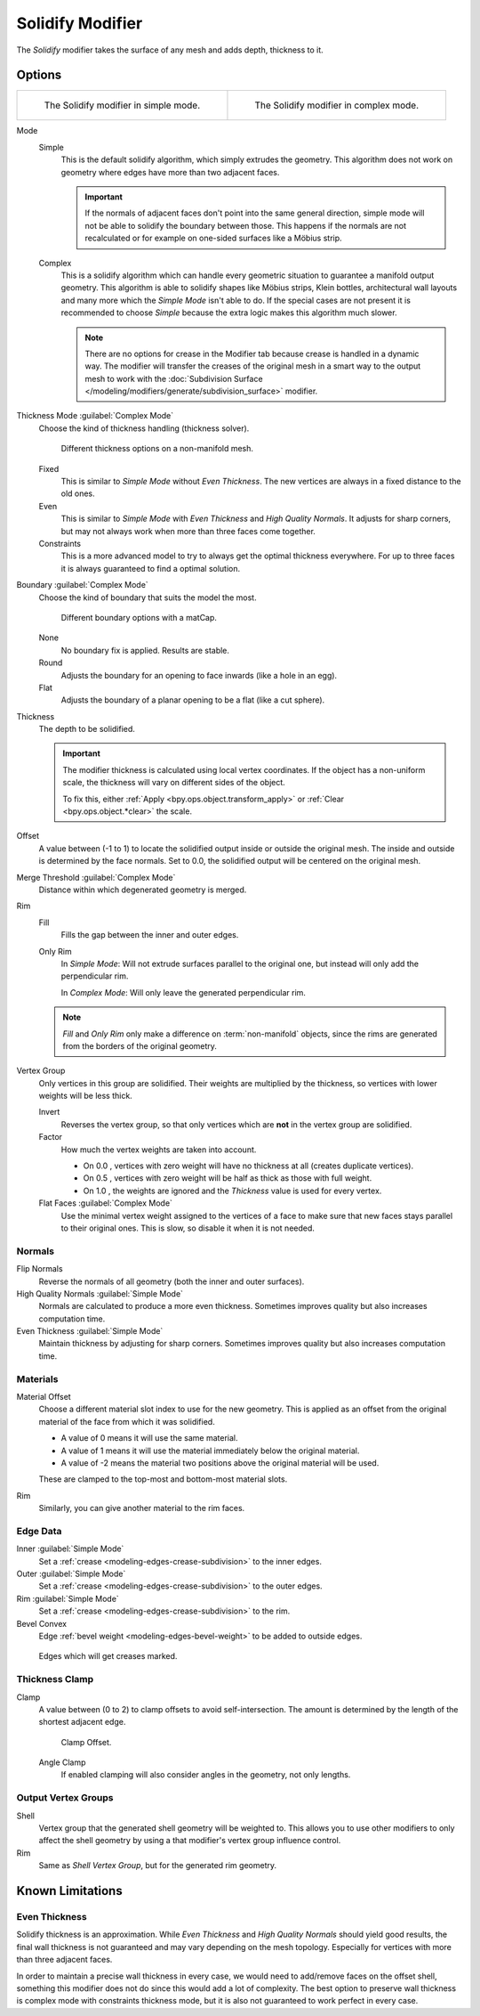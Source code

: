 .. _bpy.types.SolidifyModifier:

*****************
Solidify Modifier
*****************

The *Solidify* modifier takes the surface of any mesh and adds depth, thickness to it.


Options
=======

.. list-table::

   * - .. figure:: /images/modeling_modifiers_generate_solidify_panel-simple.png

          The Solidify modifier in simple mode.

     - .. figure:: /images/modeling_modifiers_generate_solidify_panel-complex.png

          The Solidify modifier in complex mode.

Mode
   Simple
      This is the default solidify algorithm, which simply extrudes the geometry.
      This algorithm does not work on geometry where edges have more than two adjacent faces.


      .. important::

         If the normals of adjacent faces don't point into the same general direction, simple mode
         will not be able to solidify the boundary between those. This happens if the normals
         are not recalculated or for example on one-sided surfaces like a Möbius strip.
   Complex
      This is a solidify algorithm which can handle every geometric situation
      to guarantee a manifold output geometry. This algorithm is able to
      solidify shapes like Möbius strips, Klein bottles, architectural wall layouts
      and many more which the *Simple Mode* isn't able to do.
      If the special cases are not present it is recommended to choose *Simple*
      because the extra logic makes this algorithm much slower.

      .. note::

         There are no options for crease in the Modifier tab because crease is handled in a dynamic way.
         The modifier will transfer the creases of the original mesh in a smart way to the output mesh to
         work with the :doc:`Subdivision Surface </modeling/modifiers/generate/subdivision_surface>` modifier.

Thickness Mode :guilabel:`Complex Mode`
   Choose the kind of thickness handling (thickness solver).

   .. figure:: /images/modeling_modifiers_generate_solidify_thickness-mode.png

      Different thickness options on a non-manifold mesh.

   Fixed
      This is similar to *Simple Mode* without *Even Thickness*.
      The new vertices are always in a fixed distance to the old ones.
   Even
      This is similar to *Simple Mode* with *Even Thickness* and *High Quality Normals*.
      It adjusts for sharp corners, but may not always work when more than three faces come together.
   Constraints
      This is a more advanced model to try to always get the optimal thickness everywhere.
      For up to three faces it is always guaranteed to find a optimal solution.

Boundary :guilabel:`Complex Mode`
   Choose the kind of boundary that suits the model the most.

   .. figure:: /images/modeling_modifiers_generate_solidify_boundary-shape.png

      Different boundary options with a matCap.

   None
      No boundary fix is applied. Results are stable.
   Round
      Adjusts the boundary for an opening to face inwards (like a hole in an egg).
   Flat
      Adjusts the boundary of a planar opening to be a flat (like a cut sphere).

Thickness
   The depth to be solidified.

   .. important::

      The modifier thickness is calculated using local vertex coordinates.
      If the object has a non-uniform scale, the thickness will vary on different sides of the object.

      To fix this, either :ref:`Apply <bpy.ops.object.transform_apply>`
      or :ref:`Clear <bpy.ops.object.*clear>` the scale.

Offset
   A value between (-1 to 1) to locate the solidified output inside or outside the original mesh.
   The inside and outside is determined by the face normals.
   Set to 0.0, the solidified output will be centered on the original mesh.

Merge Threshold :guilabel:`Complex Mode`
   Distance within which degenerated geometry is merged.

Rim
   Fill
      Fills the gap between the inner and outer edges.
   Only Rim
      In *Simple Mode*: Will not extrude surfaces parallel to the original one,
      but instead will only add the perpendicular rim.

      In *Complex Mode*: Will only leave the generated perpendicular rim.

   .. note::

      *Fill* and *Only Rim* only make a difference on :term:`non-manifold` objects,
      since the rims are generated from the borders of the original geometry.

Vertex Group
   Only vertices in this group are solidified. Their weights are multiplied by the thickness,
   so vertices with lower weights will be less thick.

   Invert
      Reverses the vertex group, so that only vertices which are **not** in the vertex group are solidified.

   Factor
      How much the vertex weights are taken into account.

      - On 0.0 , vertices with zero weight will have no thickness at all (creates duplicate vertices).
      - On 0.5 , vertices with zero weight will be half as thick as those with full weight.
      - On 1.0 , the weights are ignored and the *Thickness* value is used for every vertex.

   Flat Faces :guilabel:`Complex Mode`
      Use the minimal vertex weight assigned to the vertices of a face to make sure that
      new faces stays parallel to their original ones. This is slow, so disable it when it is not needed.


Normals
-------

Flip Normals
   Reverse the normals of all geometry (both the inner and outer surfaces).

High Quality Normals :guilabel:`Simple Mode`
   Normals are calculated to produce a more even thickness.
   Sometimes improves quality but also increases computation time.

Even Thickness :guilabel:`Simple Mode`
   Maintain thickness by adjusting for sharp corners.
   Sometimes improves quality but also increases computation time.


Materials
---------

Material Offset
   Choose a different material slot index to use for the new geometry.
   This is applied as an offset from the original material of the face from which it was solidified.

   - A value of 0 means it will use the same material.
   - A value of 1 means it will use the material immediately below the original material.
   - A value of -2 means the material two positions above the original material will be used.

   These are clamped to the top-most and bottom-most material slots.

Rim
   Similarly, you can give another material to the rim faces.


Edge Data
---------

Inner :guilabel:`Simple Mode`
   Set a :ref:`crease <modeling-edges-crease-subdivision>` to the inner edges.
Outer :guilabel:`Simple Mode`
   Set a :ref:`crease <modeling-edges-crease-subdivision>` to the outer edges.
Rim :guilabel:`Simple Mode`
   Set a :ref:`crease <modeling-edges-crease-subdivision>` to the rim.
Bevel Convex
   Edge :ref:`bevel weight <modeling-edges-bevel-weight>` to be added to outside edges.

.. figure:: /images/modeling_modifiers_generate_solidify_rims.png
   :width: 250px

   Edges which will get creases marked.


Thickness Clamp
---------------

Clamp
   A value between (0 to 2) to clamp offsets to avoid self-intersection.
   The amount is determined by the length of the shortest adjacent edge.

   .. figure:: /images/modeling_modifiers_generate_solidify_clamp.png

      Clamp Offset.

   Angle Clamp
      If enabled clamping will also consider angles in the geometry, not only lengths.


Output Vertex Groups
--------------------

Shell
   Vertex group that the generated shell geometry will be weighted to.
   This allows you to use other modifiers to only affect the shell geometry
   by using a that modifier's vertex group influence control.

Rim
   Same as *Shell Vertex Group*, but for the generated rim geometry.


Known Limitations
=================

Even Thickness
--------------

Solidify thickness is an approximation.
While *Even Thickness* and *High Quality Normals* should yield good results,
the final wall thickness is not guaranteed and may vary depending on the mesh topology.
Especially for vertices with more than three adjacent faces.

In order to maintain a precise wall thickness in every case, we would need to add/remove faces on
the offset shell, something this modifier does not do since this would add a lot of complexity.
The best option to preserve wall thickness is complex mode with constraints thickness mode,
but it is also not guaranteed to work perfect in every case.
